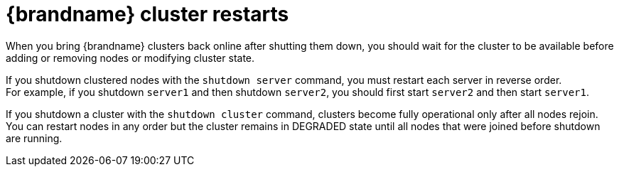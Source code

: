 [id='cluster-restarts_{context}']
= {brandname} cluster restarts

When you bring {brandname} clusters back online after shutting them down, you should wait for the cluster to be available before adding or removing nodes or modifying cluster state.

If you shutdown clustered nodes with the [command]`shutdown server` command, you must restart each server in reverse order. +
For example, if you shutdown `server1` and then shutdown `server2`, you should first start `server2` and then start `server1`.

If you shutdown a cluster with the [command]`shutdown cluster` command, clusters become fully operational only after all nodes rejoin. +
You can restart nodes in any order but the cluster remains in DEGRADED state until all nodes that were joined before shutdown are running.
